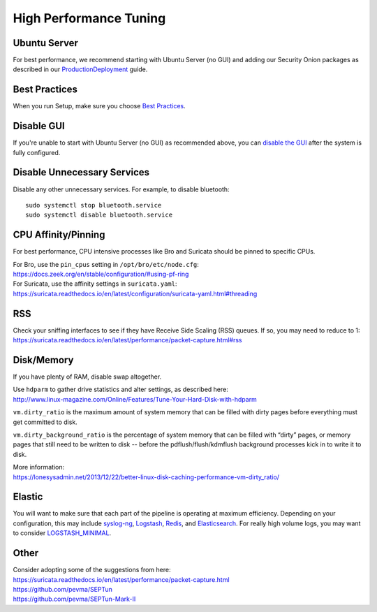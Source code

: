 High Performance Tuning
=======================

Ubuntu Server
-------------

For best performance, we recommend starting with Ubuntu Server (no GUI) and adding our Security Onion packages as described in our `<Production Deployment>`_ guide.

Best Practices
--------------

When you run Setup, make sure you choose `Best Practices <Best-Practices>`__.

Disable GUI
-----------

If you're unable to start with Ubuntu Server (no GUI) as recommended above, you can `disable the GUI <Desktop>`_ after the system is fully configured.

Disable Unnecessary Services
----------------------------

Disable any other unnecessary services.  For example, to disable bluetooth:

::

    sudo systemctl stop bluetooth.service
    sudo systemctl disable bluetooth.service
    
CPU Affinity/Pinning
--------------------

For best performance, CPU intensive processes like Bro and Suricata should be pinned to specific CPUs.

| For Bro, use the ``pin_cpus`` setting in ``/opt/bro/etc/node.cfg``:
| https://docs.zeek.org/en/stable/configuration/#using-pf-ring

| For Suricata, use the affinity settings in ``suricata.yaml``:
| https://suricata.readthedocs.io/en/latest/configuration/suricata-yaml.html#threading

RSS
---

| Check your sniffing interfaces to see if they have Receive Side Scaling (RSS) queues. If so, you may need to reduce to 1:
| https://suricata.readthedocs.io/en/latest/performance/packet-capture.html#rss

Disk/Memory
-----------

If you have plenty of RAM, disable swap altogether.

| Use ``hdparm`` to gather drive statistics and alter settings, as described here:
| http://www.linux-magazine.com/Online/Features/Tune-Your-Hard-Disk-with-hdparm

``vm.dirty_ratio`` is the maximum amount of system memory that can be filled with dirty pages before everything must get committed to disk.

``vm.dirty_background_ratio`` is the percentage of system memory that can be filled with “dirty” pages, or memory pages that still need to be written to disk -- before the pdflush/flush/kdmflush background processes kick in to write it to disk.

| More information:
| https://lonesysadmin.net/2013/12/22/better-linux-disk-caching-performance-vm-dirty_ratio/

Elastic
-------
You will want to make sure that each part of the pipeline is operating at maximum efficiency.  Depending on your configuration, this may include `syslog-ng <syslog>`__, `Logstash <logstash>`_, `Redis <redis>`__, and `Elasticsearch <elasticsearch>`__.  For really high volume logs, you may want to consider `LOGSTASH_MINIMAL <logstash#logstash-minimal>`__.

Other
-----

| Consider adopting some of the suggestions from here:
| https://suricata.readthedocs.io/en/latest/performance/packet-capture.html
| https://github.com/pevma/SEPTun
| https://github.com/pevma/SEPTun-Mark-II
